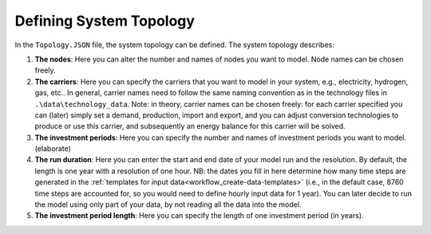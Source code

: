 .. _workflow_define-topology:

Defining System Topology
=====================================

In the ``Topology.JSON`` file, the system topology can be defined. The system topology describes:

#. **The nodes**: Here you can alter the number and names of nodes you want to model. Node names can be chosen freely.
#. **The carriers**: Here you can specify the carriers that you want to model in your system, e.g., electricity, hydrogen,
   gas, etc.. In general, carrier names need to follow the same naming convention as in the technology files in
   ``.\data\technology_data``. Note: in theory, carrier names can be chosen freely: for each carrier specified you can
   (later) simply set a demand, production, import and export, and you can adjust conversion technologies to produce or
   use this carrier, and subsequently an energy balance for this carrier will be solved.
#. **The investment periods**: Here you can specify the number and names of investment periods you want to
   model. (elaborate)
#. **The run duration**: Here you can enter the start and end date of your model run and the resolution. By default,
   the length is one year with a resolution of one hour. NB: the dates you fill in here determine how many time
   steps are generated in the :ref:`templates for input data<workflow_create-data-templates>` (i.e., in the
   default case, 8760 time steps are accounted for, so you would need to define hourly input data for 1 year). You can
   later decide to run the model using only part of your data, by not reading all the data into the model.
#. **The investment period length**: Here you can specify the length of one investment period (in years).

